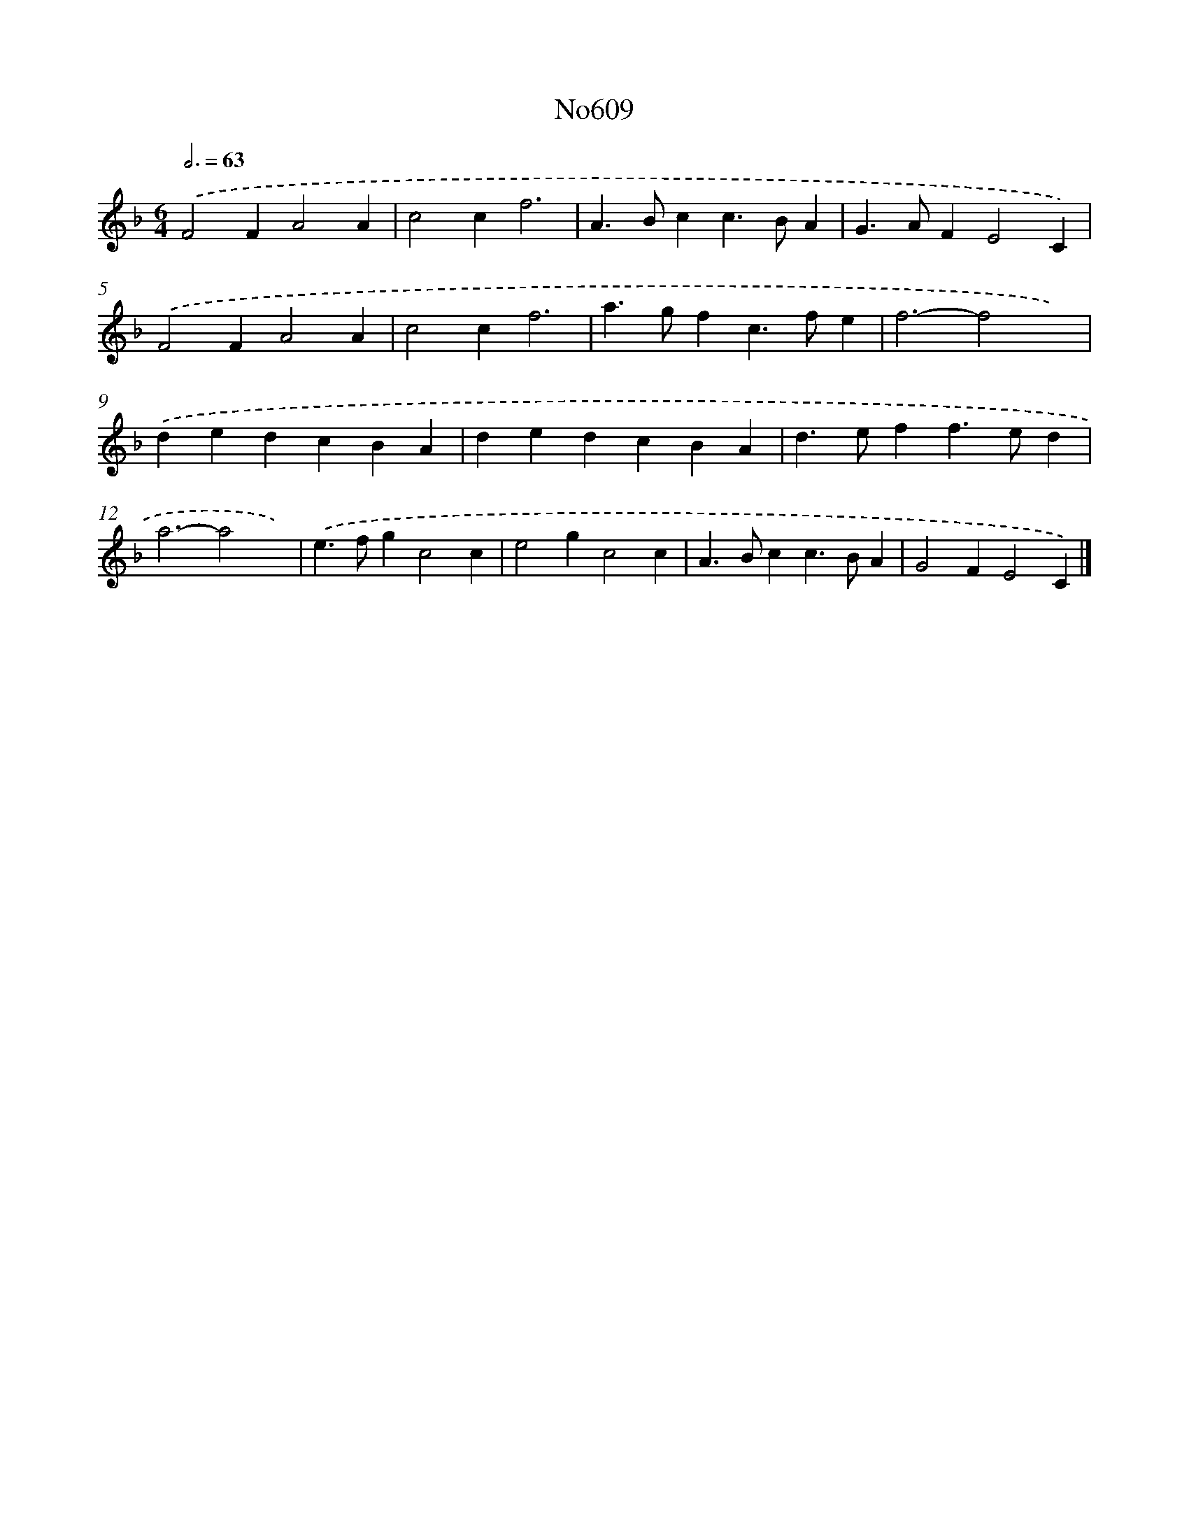 X: 12289
T: No609
%%abc-version 2.0
%%abcx-abcm2ps-target-version 5.9.1 (29 Sep 2008)
%%abc-creator hum2abc beta
%%abcx-conversion-date 2018/11/01 14:37:23
%%humdrum-veritas 4266343191
%%humdrum-veritas-data 2416777205
%%continueall 1
%%barnumbers 0
L: 1/4
M: 6/4
Q: 3/4=63
K: F clef=treble
.('F2FA2A |
c2cf3 |
A>Bcc>BA |
G>AFE2C) |
.('F2FA2A |
c2cf3 |
a>gfc>fe |
f3-f2x) |
.('dedcBA |
dedcBA |
d>eff>ed |
a3-a2x) |
.('e>fgc2c |
e2gc2c |
A>Bcc>BA |
G2FE2C) |]

